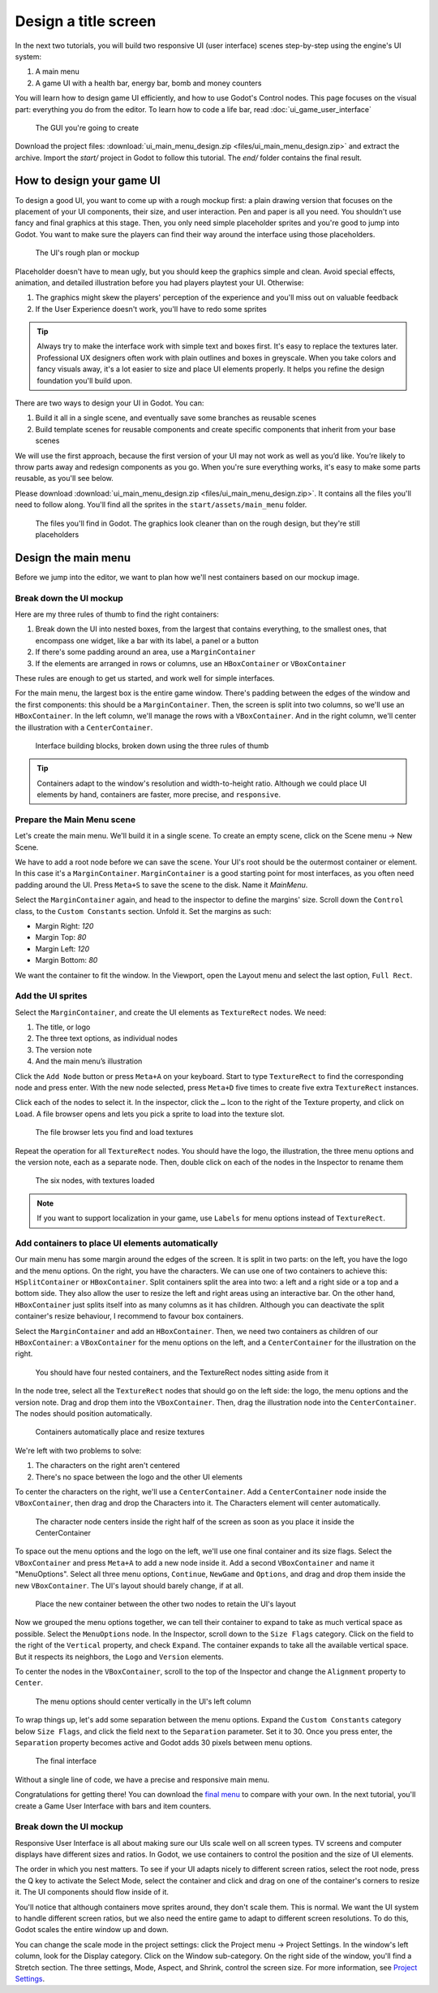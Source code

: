 =======================
 Design a title screen
=======================

In the next two tutorials, you will build two responsive UI (user interface)
scenes step-by-step using the engine's UI system:

1. A main menu
2. A game UI with a health bar, energy bar, bomb and money counters

You will learn how to design game UI efficiently, and how to use Godot's
Control nodes. This page focuses on the visual part: everything you do
from the editor. To learn how to code a life bar,
read :doc:`ui_game_user_interface`


.. figure:: img/ui_main_menu_design_final_result.png

   The GUI you're going to create

Download the project files: :download:`ui_main_menu_design.zip <files/ui_main_menu_design.zip>` and extract the archive. Import the `start/` project in Godot to follow this tutorial. The `end/` folder contains the final result.

.. note:

    Read the :doc:`ui_introduction_to_the_ui_system` first to learn how Godot’s UI system works

How to design your game UI
--------------------------

To design a good UI, you want to come up with a rough mockup first: a
plain drawing version that focuses on the placement of your UI
components, their size, and user interaction. Pen and paper is all you
need. You shouldn't use fancy and final graphics at this stage. Then,
you only need simple placeholder sprites and you're good to jump into
Godot. You want to make sure the players can find their way around the
interface using those placeholders.

.. figure:: img/ui_design_rough.png

   The UI's rough plan or mockup

Placeholder doesn't have to mean ugly, but you should keep the graphics
simple and clean. Avoid special effects, animation, and detailed
illustration before you had players playtest your UI. Otherwise:

1. The graphics might skew the players' perception of the experience and
   you'll miss out on valuable feedback
2. If the User Experience doesn't work, you'll have to redo some sprites

.. tip::

    Always try to make the interface work with simple text and
    boxes first. It's easy to replace the textures later. Professional UX
    designers often work with plain outlines and boxes in greyscale. When
    you take colors and fancy visuals away, it's a lot easier to size and
    place UI elements properly. It helps you refine the design foundation
    you'll build upon.

There are two ways to design your UI in Godot. You can:

1. Build it all in a single scene, and eventually save some branches as
   reusable scenes
2. Build template scenes for reusable components and create specific
   components that inherit from your base scenes

We will use the first approach, because the first version of your UI may
not work as well as you’d like. You’re likely to throw parts away and
redesign components as you go. When you're sure everything works, it's
easy to make some parts reusable, as you'll see below.

Please download :download:`ui_main_menu_design.zip <files/ui_main_menu_design.zip>`. It
contains all the files you'll need to follow along. You'll find all the
sprites in the ``start/assets/main_menu`` folder.

.. figure:: img/ui_main_menu_placeholder_assets.png

   The files you'll find in Godot. The graphics look cleaner than on the
   rough design, but they're still placeholders

Design the main menu
--------------------

Before we jump into the editor, we want to plan how we'll nest
containers based on our mockup image.

Break down the UI mockup
~~~~~~~~~~~~~~~~~~~~~~~~

Here are my three rules of thumb to find the right containers:

1. Break down the UI into nested boxes, from the largest that contains
   everything, to the smallest ones, that encompass one widget, like a
   bar with its label, a panel or a button
2. If there's some padding around an area, use a ``MarginContainer``
3. If the elements are arranged in rows or columns, use an
   ``HBoxContainer`` or ``VBoxContainer``

These rules are enough to get us started, and work well for simple
interfaces.

For the main menu, the largest box is the entire game window. There's
padding between the edges of the window and the first components: this
should be a ``MarginContainer``. Then, the screen is split into two
columns, so we'll use an ``HBoxContainer``. In the left column, we'll
manage the rows with a ``VBoxContainer``. And in the right column, we'll
center the illustration with a ``CenterContainer``.

.. figure:: img/ui_mockup_break_down.png

   Interface building blocks, broken down using the three rules of thumb

.. tip::

    Containers adapt to the window's resolution and width-to-height
    ratio. Although we could place UI elements by hand, containers are
    faster, more precise, and ``responsive``.

Prepare the Main Menu scene
~~~~~~~~~~~~~~~~~~~~~~~~~~~

Let's create the main menu. We'll build it in a single scene. To create
an empty scene, click on the Scene menu -> New Scene.

We have to add a root node before we can save the scene. Your UI's root
should be the outermost container or element. In this case it's a
``MarginContainer``. ``MarginContainer`` is a good starting point for
most interfaces, as you often need padding around the UI. Press
``Meta+S`` to save the scene to the disk. Name it *MainMenu*.

Select the ``MarginContainer`` again, and head to the inspector to
define the margins' size. Scroll down the ``Control`` class, to the
``Custom Constants`` section. Unfold it. Set the margins as such:

-  Margin Right: *120*
-  Margin Top: *80*
-  Margin Left: *120*
-  Margin Bottom: *80*

We want the container to fit the window. In the Viewport, open the
Layout menu and select the last option, ``Full Rect``.

Add the UI sprites
~~~~~~~~~~~~~~~~~~

Select the ``MarginContainer``, and create the UI elements as
``TextureRect`` nodes. We need:

1. The title, or logo
2. The three text options, as individual nodes
3. The version note
4. And the main menu’s illustration

Click the ``Add Node`` button or press ``Meta+A`` on your keyboard.
Start to type ``TextureRect`` to find the corresponding node and press
enter. With the new node selected, press ``Meta+D`` five times to
create five extra ``TextureRect`` instances.

Click each of the nodes to select it. In the inspector, click the ``…``
Icon to the right of the Texture property, and click on ``Load``. A file
browser opens and lets you pick a sprite to load into the texture slot.

.. figure:: img/ui_texturerect_load_texture.png

   The file browser lets you find and load textures

Repeat the operation for all ``TextureRect`` nodes. You should have the
logo, the illustration, the three menu options and the version note,
each as a separate node. Then, double click on each of the nodes in the
Inspector to rename them

.. figure:: img/ui_main_menu_6_texturerect_nodes.png

   The six nodes, with textures loaded

.. note::

    If you want to support localization in your game, use
    ``Labels`` for menu options instead of ``TextureRect``.

Add containers to place UI elements automatically
~~~~~~~~~~~~~~~~~~~~~~~~~~~~~~~~~~~~~~~~~~~~~~~~~

Our main menu has some margin around the edges of the screen. It is
split in two parts: on the left, you have the logo and the menu options.
On the right, you have the characters. We can use one of two containers
to achieve this: ``HSplitContainer`` or ``HBoxContainer``. Split
containers split the area into two: a left and a right side or a top and
a bottom side. They also allow the user to resize the left and right
areas using an interactive bar. On the other hand, ``HBoxContainer``
just splits itself into as many columns as it has children. Although you
can deactivate the split container's resize behaviour, I recommend to
favour box containers.

Select the ``MarginContainer`` and add an ``HBoxContainer``. Then, we
need two containers as children of our ``HBoxContainer``: a
``VBoxContainer`` for the menu options on the left, and a
``CenterContainer`` for the illustration on the right.

.. figure:: img/ui_main_menu_containers_step_1.png

   You should have four nested containers, and the TextureRect nodes
   sitting aside from it

In the node tree, select all the ``TextureRect`` nodes that should go on
the left side: the logo, the menu options and the version note. Drag and
drop them into the ``VBoxContainer``. Then, drag the illustration node
into the ``CenterContainer``. The nodes should position automatically.

.. figure:: img/ui_main_menu_containers_step_2.png

   Containers automatically place and resize textures

We're left with two problems to solve:

1. The characters on the right aren't centered
2. There's no space between the logo and the other UI elements

To center the characters on the right, we'll use a ``CenterContainer``.
Add a ``CenterContainer`` node inside the ``VBoxContainer``, then drag
and drop the Characters into it. The Characters element will center
automatically.

.. figure:: img/ui_main_menu_containers_step_3.png

   The character node centers inside the right half of the screen as
   soon as you place it inside the CenterContainer

To space out the menu options and the logo on the left, we'll use one
final container and its size flags. Select the ``VBoxContainer`` and
press ``Meta+A`` to add a new node inside it. Add a second
``VBoxContainer`` and name it "MenuOptions". Select all three menu
options, ``Continue``, ``NewGame`` and ``Options``, and drag and drop
them inside the new ``VBoxContainer``. The UI's layout should barely
change, if at all.

.. figure:: img/ui_main_menu_containers_step_4.png

   Place the new container between the other two nodes to retain the
   UI's layout

Now we grouped the menu options together, we can tell their container to
expand to take as much vertical space as possible. Select the
``MenuOptions`` node. In the Inspector, scroll down to the
``Size Flags`` category. Click on the field to the right of the
``Vertical`` property, and check ``Expand``. The container expands to
take all the available vertical space. But it respects its neighbors,
the ``Logo`` and ``Version`` elements.

To center the nodes in the ``VBoxContainer``, scroll to the top of the
Inspector and change the ``Alignment`` property to ``Center``.

.. figure:: img/ui_main_menu_containers_step_5.png

   The menu options should center vertically in the UI's left column

To wrap things up, let's add some separation between the menu options.
Expand the ``Custom Constants`` category below ``Size Flags``, and click
the field next to the ``Separation`` parameter. Set it to 30. Once you
press enter, the ``Separation`` property becomes active and Godot adds
30 pixels between menu options.

.. figure:: img/ui_main_menu_design_final_result.png

   The final interface

Without a single line of code, we have a precise and responsive main
menu.

Congratulations for getting there! You can download the `final
menu <#>`__ to compare with your own. In the next tutorial, you'll
create a Game User Interface with bars and item counters.

Break down the UI mockup
~~~~~~~~~~~~~~~~~~~~~~~~

Responsive User Interface is all about making sure our UIs scale well on
all screen types. TV screens and computer displays have different sizes
and ratios. In Godot, we use containers to control the position and the
size of UI elements.

The order in which you nest matters. To see if your
UI adapts nicely to different screen ratios, select the root node, press
the Q key to activate the Select Mode, select the container and click
and drag on one of the container's corners to resize it. The UI
components should flow inside of it.

You'll notice that although
containers move sprites around, they don't scale them. This is normal.
We want the UI system to handle different screen ratios, but we also
need the entire game to adapt to different screen resolutions. To do
this, Godot scales the entire window up and down.

You can change the scale mode in the project settings: click the Project menu -> Project
Settings. In the window's left column, look for the Display category.
Click on the Window sub-category. On the right side of the window,
you'll find a Stretch section. The three settings, Mode, Aspect, and
Shrink, control the screen size. For more information, see `Project
Settings <#>`__.
